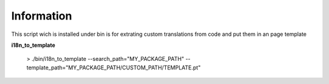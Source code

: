 Information
===========

This script wich is installed under bin is for extrating custom translations from code
and put them in an page template


**i18n_to_template**

 > ./bin/i18n_to_template --search_path="MY_PACKAGE_PATH" --template_path="MY_PACKAGE_PATH/CUSTOM_PATH/TEMPLATE.pt"
